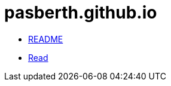 = pasberth.github.io
:stylesheet: css/main.css
:docinfo:
:docinfo1:

[.list.navigation]
* http://pasberth.github.io/readme[README]
* http://pasberth.github.io/read[Read]
